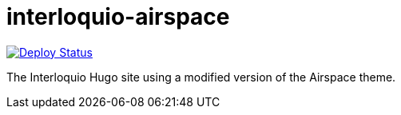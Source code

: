 = interloquio-airspace

image:https://api.netlify.com/api/v1/badges/bf7dd0d5-cdcc-4e9b-97cd-54742bab4c28/deploy-status[Deploy Status,link=https://app.netlify.com/sites/allthingsdocs/deploys]

The Interloquio Hugo site using a modified version of the Airspace theme.
